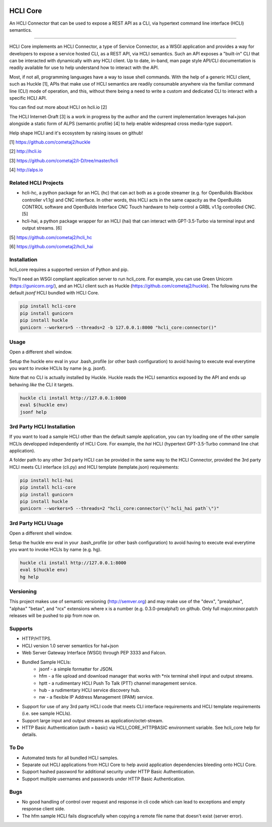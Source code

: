 |pypi| |build status| |pyver| |huckle| |hc| |hg|

HCLI Core
=========

An HCLI Connector that can be used to expose a REST API as a CLI, via hypertext
command line interface (HCLI) semantics.

----

HCLI Core implements an HCLI Connector, a type of Service Connector, as a WSGI application and provides a way
for developers to expose a service hosted CLI, as a REST API, via HCLI semantics. Such an API exposes a "built-in"
CLI that can be interacted with dynamically with any HCLI client. Up to date, in-band, man page style API/CLI
documentation is readily available for use to help understand how to interact with the API.

Most, if not all, programming languages have a way to issue shell commands. With the help
of a generic HCLI client, such as Huckle [1], APIs that make use of HCLI semantics are readily consumable
anywhere via the familiar command line (CLI) mode of operation, and this, without there being a need to write
a custom and dedicated CLI to interact with a specific HCLI API.

You can find out more about HCLI on hcli.io [2]

The HCLI Internet-Draft [3] is a work in progress by the author and 
the current implementation leverages hal+json alongside a static form of ALPS
(semantic profile) [4] to help enable widespread cross media-type support.

Help shape HCLI and it's ecosystem by raising issues on github!

[1] https://github.com/cometaj2/huckle

[2] http://hcli.io

[3] https://github.com/cometaj2/I-D/tree/master/hcli

[4] http://alps.io

Related HCLI Projects
---------------------

- hcli-hc, a python package for an HCL (hc) that can act both as a gcode streamer (e.g. for OpenBuilds Blackbox controller v1.1g) and CNC interface. In other words, this HCLI acts in the same capacity as the OpenBuilds CONTROL software and OpenBuilds Interface CNC Touch hardware to help control a GRBL v1.1g controlled CNC. [5]

- hcli-hai, a python package wrapper for an HCLI (hai) that can interact with GPT-3.5-Turbo via terminal input and output streams. [6]

[5] https://github.com/cometaj2/hcli_hc

[6] https://github.com/cometaj2/hcli_hai

Installation
------------

hcli_core requires a supported version of Python and pip.

You'll need an WSGI compliant application server to run hcli_core. For example, you can use Green Unicorn (https://gunicorn.org/), and an
HCLI client such as Huckle (https://github.com/cometaj2/huckle). The following runs the default *jsonf* HCLI bundled with HCLI Core.


.. code-block:: console

    pip install hcli-core
    pip install gunicorn
    pip install huckle
    gunicorn --workers=5 --threads=2 -b 127.0.0.1:8000 "hcli_core:connector()"

Usage
-----

Open a different shell window.

Setup the huckle env eval in your .bash_profile (or other bash configuration) to avoid having to execute eval everytime you want to invoke HCLIs by name (e.g. jsonf).

Note that no CLI is actually installed by Huckle. Huckle reads the HCLI semantics exposed by the API and ends up behaving *like* the CLI it targets.


.. code-block:: console

    huckle cli install http://127.0.0.1:8000
    eval $(huckle env)
    jsonf help

3rd Party HCLI Installation
---------------------------

If you want to load a sample HCLI other than the default sample application, you can try loading one of the other sample HCLIs
developped independently of HCLI Core. For example, the *hai* HCLI (hypertext GPT-3.5-Turbo command line chat application).

A folder path to any other 3rd party HCLI can be provided in the same way to the HCLI Connector, provided the 3rd party HCLI meets
CLI interface (cli.py) and HCLI template (template.json) requirements:

.. code-block:: console

    pip install hcli-hai
    pip install hcli-core
    pip install gunicorn
    pip install huckle
    gunicorn --workers=5 --threads=2 "hcli_core:connector(\"`hcli_hai path`\")"

3rd Party HCLI Usage
--------------------

Open a different shell window.

Setup the huckle env eval in your .bash_profile (or other bash configuration) to avoid having to execute eval everytime you want to invoke HCLIs by name (e.g. hg).

.. code-block:: console
    
    huckle cli install http://127.0.0.1:8000
    eval $(huckle env)
    hg help

Versioning
----------
    
This project makes use of semantic versioning (http://semver.org) and may make use of the "devx",
"prealphax", "alphax" "betax", and "rcx" extensions where x is a number (e.g. 0.3.0-prealpha1)
on github. Only full major.minor.patch releases will be pushed to pip from now on.

Supports
--------

- HTTP/HTTPS.
- HCLI version 1.0 server semantics for hal+json
- Web Server Gateway Interface (WSGI) through PEP 3333 and Falcon.
- Bundled Sample HCLIs:
    - jsonf - a simple formatter for JSON.
    - hfm   - a file upload and download manager that works with \*nix terminal shell input and output streams.
    - hptt  - a rudimentary HCLI Push To Talk (PTT) channel management service.
    - hub   - a rudimentary HCLI service discovery hub.
    - nw    - a flexible IP Address Management (IPAM) service.
- Support for use of any 3rd party HCLI code that meets CLI interface requirements and HCLI template requirements (i.e. see sample HCLIs).
- Support large input and output streams as application/octet-stream.
- HTTP Basic Authentication (auth = basic) via HCLI_CORE_HTTPBASIC environment variable. See hcli_core help for details.

To Do
-----

- Automated tests for all bundled HCLI samples.
- Separate out HCLI applications from HCLI Core to help avoid application dependencies bleeding onto HCLI Core.
- Support hashed password for additional security under HTTP Basic Authentication.
- Support multiple usernames and passwords under HTTP Basic Authentication.

Bugs
----

- No good handling of control over request and response in cli code which can lead to exceptions and empty response client side.
- The hfm sample HCLI fails disgracefully when copying a remote file name that doesn't exist (server error).

.. |build status| image:: https://circleci.com/gh/cometaj2/hcli_core.svg?style=shield
   :target: https://circleci.com/gh/cometaj2/hcli_core
.. |pypi| image:: https://img.shields.io/pypi/v/hcli-core?label=hcli-core
   :target: https://pypi.org/project/hcli-core
.. |pyver| image:: https://img.shields.io/pypi/pyversions/hcli-core.svg
   :target: https://pypi.org/project/hcli-core
.. |huckle| image:: https://img.shields.io/pypi/v/huckle?label=huckle
   :target: https://pypi.org/project/huckle
.. |hc| image:: https://img.shields.io/pypi/v/hcli-hc?label=hcli-hc
   :target: https://pypi.org/project/hcli-hc
.. |hg| image:: https://img.shields.io/pypi/v/hcli-hg?label=hcli-hai
   :target: https://pypi.org/project/hcli-hai
